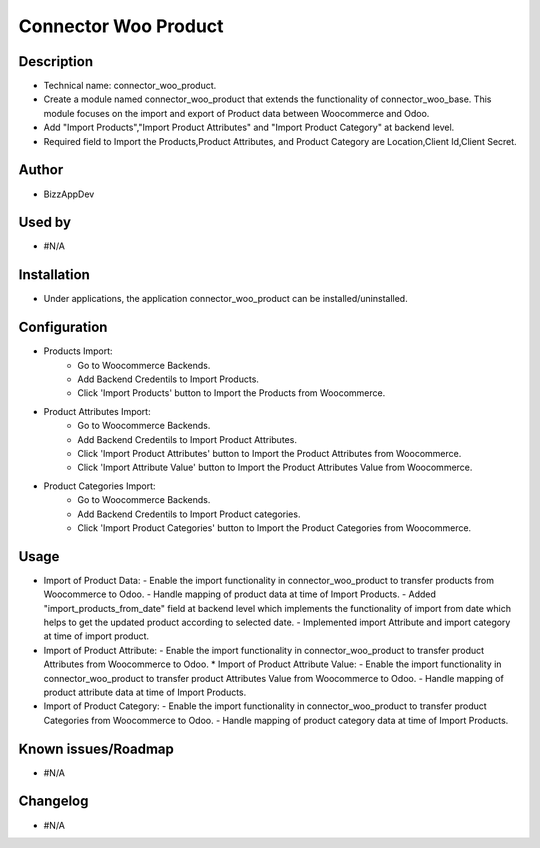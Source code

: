 **Connector Woo Product**
=========================

**Description**
***************

* Technical name: connector_woo_product.
* Create a module named connector_woo_product that extends the functionality of connector_woo_base.
  This module focuses on the import and export of Product data between Woocommerce and Odoo.
* Add "Import Products","Import Product Attributes" and "Import Product Category" at backend level.
* Required field to Import the Products,Product Attributes, and Product Category are Location,Client Id,Client Secret.


**Author**
**********

* BizzAppDev


**Used by**
***********

* #N/A


**Installation**
****************

* Under applications, the application connector_woo_product can be installed/uninstalled.


**Configuration**
*****************

* Products Import:
    - Go to Woocommerce Backends.
    - Add Backend Credentils to Import Products.
    - Click 'Import Products' button to Import the Products from Woocommerce.
* Product Attributes Import:
    - Go to Woocommerce Backends.
    - Add Backend Credentils to Import Product Attributes.
    - Click 'Import Product Attributes' button to Import the Product Attributes from Woocommerce.
    - Click 'Import Attribute Value' button to Import the Product Attributes Value from Woocommerce.
* Product Categories Import:
    - Go to Woocommerce Backends.
    - Add Backend Credentils to Import Product categories.
    - Click 'Import Product Categories' button to Import the Product Categories from Woocommerce.


**Usage**
*********

* Import of Product Data:
  - Enable the import functionality in connector_woo_product to transfer products from Woocommerce to Odoo.
  - Handle mapping of product data at time of Import Products.
  - Added "import_products_from_date" field at backend level which implements the functionality of import from date which helps to get the updated product according to selected date.
  - Implemented import Attribute and import category at time of import product.
* Import of Product Attribute:
  - Enable the import functionality in connector_woo_product to transfer product Attributes from Woocommerce to Odoo.
  * Import of Product Attribute Value:
  - Enable the import functionality in connector_woo_product to transfer product Attributes Value from Woocommerce to Odoo.
  - Handle mapping of product attribute data at time of Import Products.
* Import of Product Category:
  - Enable the import functionality in connector_woo_product to transfer product Categories from Woocommerce to Odoo.
  - Handle mapping of product category data at time of Import Products.


**Known issues/Roadmap**
************************

* #N/A


**Changelog**
*************

* #N/A
